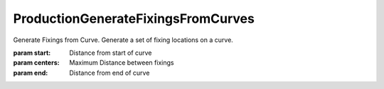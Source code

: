 .. index:: ProductionGenerateFixingsFromCurves (Tool)

.. _tools.productiongeneratefixingsfromcurves:

ProductionGenerateFixingsFromCurves
-----------------------------------
Generate Fixings from Curve.
Generate a set of fixing locations on a curve.

:param start: Distance from start of curve
:param centers: Maximum Distance between fixings
:param end: Distance from end of curve
